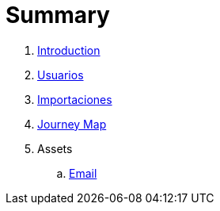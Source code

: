 = Summary

. link:README.adoc[Introduction]
. link:usuarios.adoc[Usuarios]
. link:importaciones.adoc[Importaciones]
. link:journey_map.adoc[Journey Map]
. Assets
.. link:email.adoc[Email]

